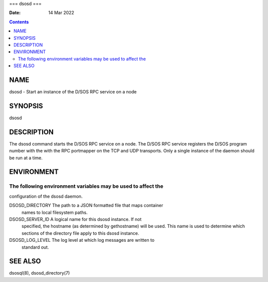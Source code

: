 ===
dsosd
===

:Date: 14 Mar 2022

.. contents::
   :depth: 3
..

NAME
====

dsosd - Start an instance of the D/SOS RPC service on a node

SYNOPSIS
========

dsosd

DESCRIPTION
===========

The dsosd command starts the D/SOS RPC service on a node. The D/SOS RPC
service registers the D/SOS program number with the with the RPC
portmapper on the TCP and UDP transports. Only a single instance of the
daemon should be run at a time.

ENVIRONMENT
===========

The following environment variables may be used to affect the
-------------------------------------------------------------

configuration of the dsosd daemon.

DSOSD_DIRECTORY The path to a JSON formatted file that maps container
   names to local filesystem paths.

DSOSD_SERVER_ID A logical name for this dsosd instance. If not
   specified, the hostname (as determined by gethostname) will be used.
   This name is used to determine which sections of the directory file
   apply to this dsosd instance.

DSOSD_LOG_LEVEL The log level at which log messages are written to
   standard out.

SEE ALSO
========

dsosql(8), dsosd_directory(7)
